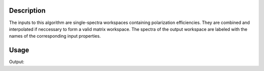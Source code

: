 .. algorithm::

.. summary::

.. alias::

.. properties::

Description
-----------

The inputs to this algorithm are single-spectra workspaces containing polarization efficiencies. They are combined and interpolated if
neccessary to form a valid matrix workspace. The spectra of the output workspace are labeled with the names of the corresponding
input properties.


Usage
-----

.. testcode:: Example
    
    # Create input workspaces which can have different sizes
    ws1 = CreateWorkspace([1, 2, 3], [1, 1])
    ws2 = CreateWorkspace([2, 3, 4, 5], [1, 1, 1])

    # Combine them in a single workspace
    efficiencies = JoinISISPolarizationEfficiencies(Pp=ws1, Ap=ws2)
    print('Number of spectra =', efficiencies.getNumberHistograms())
    print('Number of bins    =', efficiencies.blocksize())
    print('Label of first  spectrum:', efficiencies.getAxis(1).label(0))
    print('Label of second spectrum:', efficiencies.getAxis(1).label(1))

Output:

.. testoutput:: Example 

    Number of spectra = 2
    Number of bins    = 3
    Label of first  spectrum: Pp
    Label of second spectrum: Ap


.. categories::

.. sourcelink::
